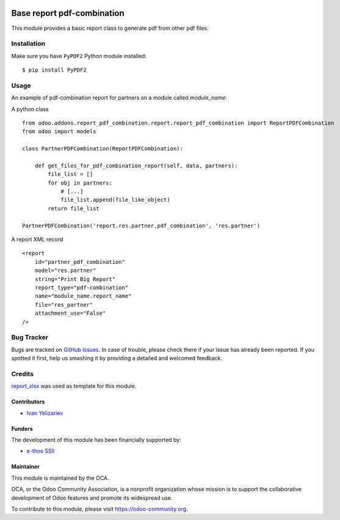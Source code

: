.. image:: https://img.shields.io/badge/licence-AGPL--3-blue.svg
    :target: https://www.gnu.org/licenses/agpl-3.0-standalone.html
    :alt: License: AGPL-3

===========================
Base report pdf-combination
===========================

This module provides a basic report class to generate pdf from other pdf files.

Installation
============

Make sure you have ``PyPDF2`` Python module installed::

$ pip install PyPDF2

Usage
=====

An example of pdf-combination report for partners on a module called `module_name`:

A python class ::

    from odoo.addons.report_pdf_combination.report.report_pdf_combination import ReportPDFCombination
    from odoo import models

    class PartnerPDFCombination(ReportPDFCombination):
    
        def get_files_for_pdf_combination_report(self, data, partners):
            file_list = []
            for obj in partners:
                # [...]
                file_list.append(file_like_object)
            return file_list

    PartnerPDFCombination('report.res.partner.pdf_combination', 'res.partner')


A report XML record ::

    <report 
        id="partner_pdf_combination"
        model="res.partner"
        string="Print Big Report"
        report_type="pdf-combination"
        name="module_name.report_name"
        file="res_partner"
        attachment_use="False"
    />

.. image:: https://odoo-community.org/website/image/ir.attachment/5784_f2813bd/datas
   :alt: Try me on Runbot
   :target: https://runbot.odoo-community.org/runbot/143/11.0

Bug Tracker
===========

Bugs are tracked on `GitHub Issues
<https://github.com/OCA/reporting-engine/issues>`_. In case of trouble, please
check there if your issue has already been reported. If you spotted it first,
help us smashing it by providing a detailed and welcomed feedback.

Credits
=======

`report_xlsx <https://github.com/OCA/reporting-engine/tree/11.0/report_xlsx>`__ was used as template for this module.

Contributors
------------

* `Ivan Yelizariev <https://it-projects.info/team/yelizariev>`__

Funders
-------

The development of this module has been financially supported by:

* `e-thos SSII <http://www.e-thos.fr>`__

Maintainer
----------

.. image:: https://odoo-community.org/logo.png
   :alt: Odoo Community Association
   :target: https://odoo-community.org

This module is maintained by the OCA.

OCA, or the Odoo Community Association, is a nonprofit organization whose mission is to support the collaborative development of Odoo features and promote its widespread use.

To contribute to this module, please visit https://odoo-community.org.
